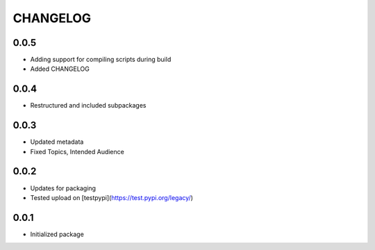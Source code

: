 CHANGELOG
=========

0.0.5
-----
- Adding support for compiling scripts during build
- Added CHANGELOG

0.0.4
-----
- Restructured and included subpackages

0.0.3
-----
- Updated metadata
- Fixed Topics, Intended Audience

0.0.2
-----
- Updates for packaging
- Tested upload on [testpypi](https://test.pypi.org/legacy/)

0.0.1
-----
- Initialized package
